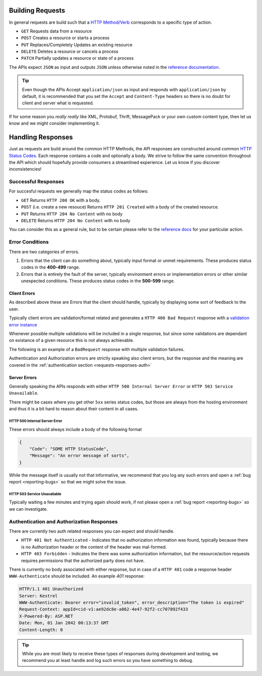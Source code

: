 .. _requests-responses:

Building Requests
=================

In general requests are build such that a `HTTP Method/Verb <https://developer.mozilla.org/en-US/docs/Web/HTTP/Methods>`_ corresponds to a specific type of action.

* ``GET`` Requests data from a resource
* ``POST`` Creates a resource or starts a process
* ``PUT`` Replaces/Completely Updates an existing resource
* ``DELETE`` Deletes a resource or cancels a process
* ``PATCH`` Partially updates a resource or state of a process

The APIs expect ``JSON`` as input and outputs ``JSON`` unless otherwise noted in the `reference documentation <https://api.info-subscription.com/swagger/>`_.

.. Tip::
    Even though the APIs Accept ``application/json`` as input and responds with ``application/json`` by default, it is recommended that you set the ``Accept``  and ``Content-Type`` headers
    so there is no doubt for client and server what is requested.

If for some reason you *really really* like XML, Protobuf, Thrift, MessagePack or your own custom content type, then let us know and we might consider implementing it.

Handling Responses
==================

Just as requests are build around the common HTTP Methods, the API responses are constructed around common `HTTP Status Codes <https://developer.mozilla.org/en-US/docs/Web/HTTP/Status>`_.
Each response contains a code and optionally a body. 
We strive to follow the same convention throughout the API which should hopefully provide consumers a streamlined experience. 
Let us know if you discover inconsistencies!

Successful Responses
--------------------

For succesful requests we generally map the status codes as follows:

* ``GET`` Returns ``HTTP 200 OK`` with a body.
* ``POST`` (i.e. create a new resouce) Returns ``HTTP 201 Created`` with a body of the created resource.
* ``PUT`` Returns ``HTTP 204 No Content`` with no body
* ``DELETE`` Returns ``HTTP 204 No Content`` with no body

You can consider this as a general rule, but to be certain please refer to the `reference docs <https://api.info-subscription.com/swagger/>`_ for your particular action.

Error Conditions
----------------
There are two categories of errors.

#.  Errors that the client can do something about, typically input format or unmet requirements. 
    These produces status codes in the **400-499** range.

#.  Errors that is entirely the fault of the server, typically environment errors or implementation errors or other similar unexpected conditions.
    These produces status codes in the **500-599** range.

Client Errors
~~~~~~~~~~~~~
As described above these are Errors that the client should handle, typically by displaying some sort of feedback to the user.

Typically client errors are validation/format related and generates a ``HTTP 400 Bad Request`` response with a `validation error instance <https://api.info-subscription.com/swagger/#model-ValidationResultModel>`_

Whenever possible multiple validations will be included in a single response, but since some validations are dependant on existance of a given resource this is not always achievable.

The following is an example of a ``BadRequest`` response with multiple validation failures. 

.. code-block:: http
    :caption: Headers
    :name: bad-request-example-headers

    HTTP/1.1 400 Bad Request
    Transfer-Encoding: chunked
    Content-Type: application/json; charset=utf-8
    Server: Kestrel
    Request-Context: appId=cid-v1:ae92dc8e-a862-4e47-92f2-cc707892f433
    X-Powered-By: ASP.NET
    Date: Mon, 01 Jan 2042 00:13:37 GMT

.. code-block:: json
    :caption: Body
    :name: bad-request-example-body

    {
        "message": "Validation Failed",
        "errors": [
            {
                "field": "Currency",
                "message": "The Currency field is required."
            },
            {
                "field": "ValueDate",
                "message": "Date is out of Range"
            },
            {
                "field": "PaidAmount",
                "message": "The amount is out of Range"
            },
            {
                "field": "PaymentDate",
                "message": "Date is out of Range"
            }
        ]
    }

Authentication and Authorization errors are strictly speaking also client errors, but the response and the meaning are covered in the :ref:`authentication section <requests-responses-auth>`

Server Errors
~~~~~~~~~~~~~
Generally speaking the APIs responds with either ``HTTP 500 Internal Server Error`` or ``HTTP 503 Service Unavailable``.

There might be cases where you get other ``5xx`` series status codes, but those are always from the hosting environment and thus it is a bit hard to reason about their content in all cases.

HTTP 500 Internal Server Error
^^^^^^^^^^^^^^^^^^^^^^^^^^^^^^

These errors should always include a body of the following format

.. code-block:: json

    {
        "Code": "SOME HTTP StatusCode",
        "Message": "An error message of sorts",
    }


While the message itself is usually not that informative, we recommend that you log any such errors and open a :ref:`bug report <reporting-bugs>` so that we might solve the issue.

HTTP 503 Service Unavailable
^^^^^^^^^^^^^^^^^^^^^^^^^^^^

Typically waiting a few minutes and trying again should work, if not please open a :ref:`bug report <reporting-bugs>` so we can investigate.

Authentication and Authorization Responses
------------------------------------------
.. _requests-responses-auth:

There are currently two auth related responses you can expect and should handle.

* ``HTTP 401 Not Authenticated`` - Indicates that no authorization information was found, typically because there is no Authorization header or the content of the header was mal-formed.
* ``HTTP 403 Forbidden`` - Indicates the there was some authorization information, but the resource/action requests requires permissions that the authorized party does not have.

There is currently no body associated with either response, but in case of a ``HTTP 401`` code a response header ``WWW-Authenticate`` should be included.
An example `401` response:

.. code-block:: http

    HTTP/1.1 401 Unauthorized
    Server: Kestrel
    WWW-Authenticate: Bearer error="invalid_token", error_description="The token is expired"
    Request-Context: appId=cid-v1:ae92dc8e-a862-4e47-92f2-cc707892f433
    X-Powered-By: ASP.NET
    Date: Mon, 01 Jan 2042 00:13:37 GMT
    Content-Length: 0

.. Tip::
    While you are most likely to receive these types of responses during development and testing, we recommend you at least handle and log such errors so you have something to debug.
